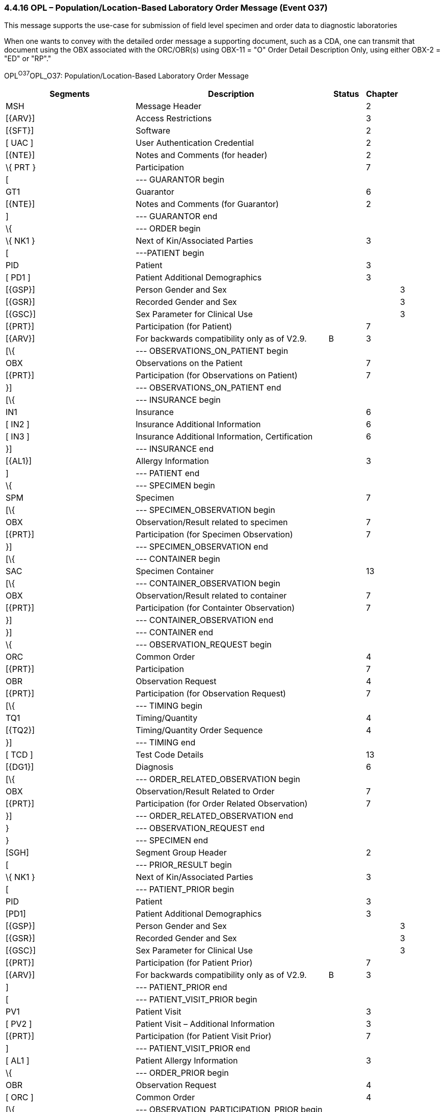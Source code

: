 === 4.4.16 OPL – Population/Location-Based Laboratory Order Message (Event O37)

This message supports the use-case for submission of field level specimen and order data to diagnostic laboratories

When one wants to convey with the detailed order message a supporting document, such as a CDA, one can transmit that document using the OBX associated with the ORC/OBR(s) using OBX-11 = "O" Order Detail Description Only, using either OBX-2 = "ED" or "RP"."

OPL^O37^OPL_O37: Population/Location-Based Laboratory Order Message

[width="100%",cols="34%,47%,9%,,10%,",options="header",]
|===
|Segments |Description |Status |Chapter | |
|MSH |Message Header | |2 | |
|[\{ARV}] |Access Restrictions | |3 | |
|[\{SFT}] |Software | |2 | |
|[ UAC ] |User Authentication Credential | |2 | |
|[\{NTE}] |Notes and Comments (for header) | |2 | |
|\{ PRT } |Participation | |7 | |
|[ |--- GUARANTOR begin | | | |
|GT1 |Guarantor | |6 | |
|[\{NTE}] |Notes and Comments (for Guarantor) | |2 | |
|] |--- GUARANTOR end | | | |
|\{ |--- ORDER begin | | | |
|\{ NK1 } |Next of Kin/Associated Parties | |3 | |
|[ |---PATIENT begin | | | |
|PID |Patient | |3 | |
|[ PD1 ] |Patient Additional Demographics | |3 | |
|[\{GSP}] |Person Gender and Sex | | |3 |
|[\{GSR}] |Recorded Gender and Sex | | |3 |
|[\{GSC}] |Sex Parameter for Clinical Use | | |3 |
|[\{PRT}] |Participation (for Patient) | |7 | |
|[\{ARV}] |For backwards compatibility only as of V2.9. |B |3 | |
|[\{ |--- OBSERVATIONS_ON_PATIENT begin | | | |
|OBX |Observations on the Patient | |7 | |
|[\{PRT}] |Participation (for Observations on Patient) | |7 | |
|}] |--- OBSERVATIONS_ON_PATIENT end | | | |
|[\{ |--- INSURANCE begin | | | |
|IN1 |Insurance | |6 | |
|[ IN2 ] |Insurance Additional Information | |6 | |
|[ IN3 ] |Insurance Additional Information, Certification | |6 | |
|}] |--- INSURANCE end | | | |
|[\{AL1}] |Allergy Information | |3 | |
|] |--- PATIENT end | | | |
|\{ |--- SPECIMEN begin | | | |
|SPM |Specimen | |7 | |
|[\{ |--- SPECIMEN_OBSERVATION begin | | | |
|OBX |Observation/Result related to specimen | |7 | |
|[\{PRT}] |Participation (for Specimen Observation) | |7 | |
|}] |--- SPECIMEN_OBSERVATION end | | | |
|[\{ |--- CONTAINER begin | | | |
|SAC |Specimen Container | |13 | |
|[\{ |--- CONTAINER_OBSERVATION begin | | | |
|OBX |Observation/Result related to container | |7 | |
|[\{PRT}] |Participation (for Containter Observation) | |7 | |
|}] |--- CONTAINER_OBSERVATION end | | | |
|}] |--- CONTAINER end | | | |
|\{ |--- OBSERVATION_REQUEST begin | | | |
|ORC |Common Order | |4 | |
|[\{PRT}] |Participation | |7 | |
|OBR |Observation Request | |4 | |
|[\{PRT}] |Participation (for Observation Request) | |7 | |
|[\{ |--- TIMING begin | | | |
|TQ1 |Timing/Quantity | |4 | |
|[\{TQ2}] |Timing/Quantity Order Sequence | |4 | |
|}] |--- TIMING end | | | |
|[ TCD ] |Test Code Details | |13 | |
|[\{DG1}] |Diagnosis | |6 | |
|[\{ |--- ORDER_RELATED_OBSERVATION begin | | | |
|OBX |Observation/Result Related to Order | |7 | |
|[\{PRT}] |Participation (for Order Related Observation) | |7 | |
|}] |--- ORDER_RELATED_OBSERVATION end | | | |
|} |--- OBSERVATION_REQUEST end | | | |
|} |--- SPECIMEN end | | | |
|[SGH] |Segment Group Header | |2 | |
|[ |--- PRIOR_RESULT begin | | | |
|\{ NK1 } |Next of Kin/Associated Parties | |3 | |
|[ |--- PATIENT_PRIOR begin | | | |
|PID |Patient | |3 | |
|[PD1] |Patient Additional Demographics | |3 | |
|[\{GSP}] |Person Gender and Sex | | |3 |
|[\{GSR}] |Recorded Gender and Sex | | |3 |
|[\{GSC}] |Sex Parameter for Clinical Use | | |3 |
|[\{PRT}] |Participation (for Patient Prior) | |7 | |
|[\{ARV}] |For backwards compatibility only as of V2.9. |B |3 | |
|] |--- PATIENT_PRIOR end | | | |
|[ |--- PATIENT_VISIT_PRIOR begin | | | |
|PV1 |Patient Visit | |3 | |
|[ PV2 ] |Patient Visit – Additional Information | |3 | |
|[\{PRT}] |Participation (for Patient Visit Prior) | |7 | |
|] |--- PATIENT_VISIT_PRIOR end | | | |
|[ AL1 ] |Patient Allergy Information | |3 | |
|\{ |--- ORDER_PRIOR begin | | | |
|OBR |Observation Request | |4 | |
|[ ORC ] |Common Order | |4 | |
|[\{ |--- OBSERVATION_PARTICIPATION_PRIOR begin | | | |
|PRT |Participation (for Order Prior) | |7 | |
|[\{DEV}] |Device | |17 | |
|}] |--- OBSERVATION_PARTICIPATION_PRIOR end | | | |
|[ |--- TIMING begin | | | |
|TQ1 |Timing/Quantity | |4 | |
|[\{TQ2}] |Timing/Quantity Relationship | |4 | |
|] |--- TIMING end | | | |
|\{ |--- OBSERVATION_RESULT_GROUP begin | | | |
|OBX |Observation/Result for prior order | |7 | |
|[\{PRT}] |Participation (for Observation/Result) | |7 | |
|} |--- OBSERVATION_RESULT_GROUP end | | | |
|} |--- ORDER_PRIOR end | | | |
|] |--- PRIOR_RESULT end | | | |
|[SGT] |Segment Group Trailer | |2 | |
|[\{FT1}] |Financial Transaction | |6 | |
|[\{CTI}] |Clinical Trial Identification | |7 | |
|[ BLG ] |Billing Segment | |4 | |
|} |--- ORDER end | | | |
|===

This structure represents the way that most orders to veterinary laboratories occur. There is a multi-tier hierarchy in which a single individual (usually a veterinarian or an owner of a production facility) submits one or more specimen samples from one or more animals or non-living entities, such as environmental specimens or feed, etc. There are often many interested participants referenced for each set of orders, which explains the need for the repeating PRT segment. These include individuals such as the government official that is responsible for monitoring the testing of an animal or animal group, the parent organization, etc. This grouped submission of specimens from multiple animal "patients" requires that orders pertaining to animal and non-animal specimens be accommodated. The primary structure of concern is the following:

____
\{[PID]

\{SPM

\{ORC

OBR}

}

}
____

This allows for multiple specimens or animal or non-animal origin to have multiple requests associated with them. This is the usual process in field level sample collection from populations or environments.

[width="100%",cols="21%,25%,10%,22%,22%",options="header",]
|===
|Acknowledgement Choreography | | | |
|OPL^O37^OPL_O37 | | | |
|Field name |Field Value: Original mode |Field value: Enhanced mode | |
|MSH-15 |Blank |NE |NE |AL, SU, ER
|MSH-16 |Blank |NE |AL, SU, ER |AL, SU, ER
|Immediate Ack |- |- |- |ACK^O37^ACK
|Application Ack |OPR^O38^OPR_O38 or +
OSU^O52^OSU_O52 |- |OPR^O38^OPR_O38 or +
OSU^O52^OSU_O52 |OPR^O38^OPR_O38 or +
OSU^O52^OSU_O52
|===

